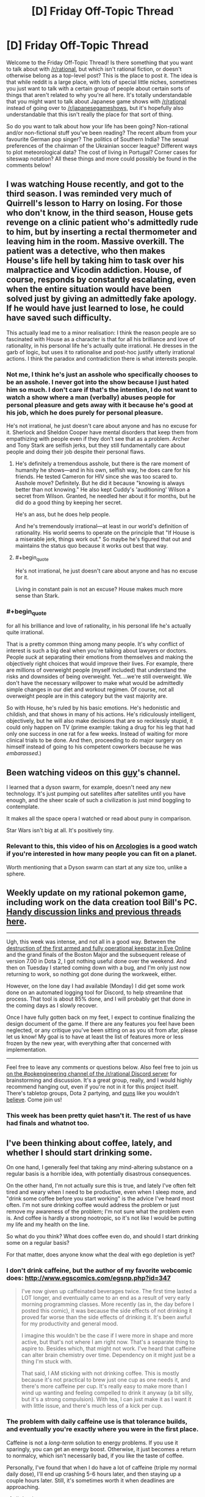 #+TITLE: [D] Friday Off-Topic Thread

* [D] Friday Off-Topic Thread
:PROPERTIES:
:Author: AutoModerator
:Score: 22
:DateUnix: 1481900676.0
:END:
Welcome to the Friday Off-Topic Thread! Is there something that you want to talk about with [[/r/rational]], but which isn't rational fiction, or doesn't otherwise belong as a top-level post? This is the place to post it. The idea is that while reddit is a large place, with lots of special little niches, sometimes you just want to talk with a certain group of people about certain sorts of things that aren't related to why you're all here. It's totally understandable that you might want to talk about Japanese game shows with [[/r/rational]] instead of going over to [[/r/japanesegameshows]], but it's hopefully also understandable that this isn't really the place for that sort of thing.

So do you want to talk about how your life has been going? Non-rational and/or non-fictional stuff you've been reading? The recent album from your favourite German pop singer? The politics of Southern India? The sexual preferences of the chairman of the Ukrainian soccer league? Different ways to plot meteorological data? The cost of living in Portugal? Corner cases for siteswap notation? All these things and more could possibly be found in the comments below!


** I was watching House recently, and got to the third season. I was reminded very much of Quirrell's lesson to Harry on losing. For those who don't know, in the third season, House gets revenge on a clinic patient who's admittedly rude to him, but by inserting a rectal thermometer and leaving him in the room. Massive overkill. The patient was a detective, who then makes House's life hell by taking him to task over his malpractice and Vicodin addiction. House, of course, responds by constantly escalating, even when the entire situation would have been solved just by giving an admittedly fake apology. If he would have just learned to lose, he could have saved such difficulty.

This actually lead me to a minor realisation: I think the reason people are so fascinated with House as a character is that for all his brilliance and love of rationality, in his personal life he's actually quite irrational. He dresses in the garb of logic, but uses it to rationalise and post-hoc justify utterly irrational actions. I think the paradox and contradiction there is what interests people.
:PROPERTIES:
:Author: HeirToGallifrey
:Score: 20
:DateUnix: 1481902065.0
:END:

*** Not me, I think he's just an asshole who specifically chooses to be an asshole. I never got into the show because I just hated him so much. I don't care if that's the intention, I do not want to watch a show where a man (verbally) abuses people for personal pleasure and gets away with it because he's good at his job, which he does purely for personal pleasure.

He's not irrational, he just doesn't care about anyone and has no excuse for it. Sherlock and Sheldon Cooper have mental disorders that keep them from empathizing with people even if they don't see that as a problem. Archer and Tony Stark are selfish jerks, but they still fundamentally care about people and doing their job despite their personal flaws.
:PROPERTIES:
:Author: trekie140
:Score: 12
:DateUnix: 1481906598.0
:END:

**** He's definitely a tremendous asshole, but there is the rare moment of humanity he shows---and in his own, selfish way, he does care for his friends. He tested Cameron for HIV since she was too scared to. Asshole move? Definitely. But he did it because "knowing is always better than not knowing." He also kept Cuddy's 'auditioning' Wilson a secret from Wilson. Granted, he needled her about it for months, but he did do a good thing by keeping her secret.

He's an ass, but he does help people.

And he's tremendously irrational---at least in our world's definition of rationality. His world seems to operate on the principle that "If House is a miserable jerk, things work out." So maybe he's figured that out and maintains the status quo because it works out best that way.
:PROPERTIES:
:Author: HeirToGallifrey
:Score: 10
:DateUnix: 1481909117.0
:END:


**** #+begin_quote
  He's not irrational, he just doesn't care about anyone and has no excuse for it.
#+end_quote

Living in constant pain is not an excuse? House makes much more sense than Stark.
:PROPERTIES:
:Author: Anderkent
:Score: 5
:DateUnix: 1481922783.0
:END:


*** #+begin_quote
  for all his brilliance and love of rationality, in his personal life he's actually quite irrational.
#+end_quote

That is a pretty common thing among many people. It's why conflict of interest is such a big deal when you're talking about lawyers or doctors. People /suck/ at separating their emotions from themselves and making the objectively right choices that would improve their lives. For example, there are millions of overweight people (myself included) that understand the risks and downsides of being overweight. Yet....we're still overweight. We don't have the necessary willpower to make what would be admittedly simple changes in our diet and workout regimen. Of course, not all overweight people are in this category but the vast majority are.

So with House, he's ruled by his basic emotions. He's hedonistic and childish, and that shows in many of his actions. He's ridiculously intelligent, objectively, but he will also make decisions that are so recklessly stupid, it could only happen on TV (prime example: taking a drug for his leg that had only one success in one rat for a few weeks. Instead of waiting for more clinical trials to be done. And then, proceeding to do major surgery on himself instead of going to his competent coworkers because he was /embarassed/.)
:PROPERTIES:
:Author: Kishoto
:Score: 3
:DateUnix: 1481983902.0
:END:


** Been watching videos on this [[https://www.youtube.com/channel/UCZFipeZtQM5CKUjx6grh54g][guy]]'s channel.

I learned that a dyson swarm, for example, doesn't need any new technology. It's just pumping out satellites after satellites until you have enough, and the sheer scale of such a civilization is just mind boggling to contemplate.

It makes all the space opera I watched or read about puny in comparison.

Star Wars isn't big at all. It's positively tiny.
:PROPERTIES:
:Author: hackerkiba
:Score: 7
:DateUnix: 1481902511.0
:END:

*** Relevant to this, this video of his on [[https://www.youtube.com/watch?v=TqKQ94DtS54][Arcologies]] is a good watch if you're interested in how many people you can fit on a planet.

Worth mentioning that a Dyson swarm can start at any size too, unlike a sphere.
:PROPERTIES:
:Author: NotUnusualYet
:Score: 1
:DateUnix: 1481927300.0
:END:


** Weekly update on my rational pokemon game, including work on the data creation tool Bill's PC. [[https://docs.google.com/document/d/1EUSMDHdRdbvQJii5uoSezbjtvJpxdF6Da8zqvuW42bg/edit?usp=sharing][Handy discussion links and previous threads here]].

--------------

Ugh, this week was intense, and not all in a good way.  Between the [[https://imperium.news/assault-m-oee8-keepstar/][destruction of the first armed and fully operational keepstar in Eve Online]] and the grand finals of the Boston Major and the subsequent release of version 7.00 in Dota 2, I got nothing useful done over the weekend.  And then on Tuesday I started coming down with a bug, and I'm only just now returning to work, so nothing got done during the workweek, either.

However, on the lone day I had available (Monday) I did get some work done on an automated logging tool for Discord, to help streamline that process.  That tool is about 85% done, and I will probably get that done in the coming days as I slowly recover.

Once I have fully gotten back on my feet, I expect to continue finalizing the design document of the game.  If there are any features you feel have been neglected, or any critique you've been sitting on as you sit from afar, please let us know!  My goal is to have at least the list of features more or less frozen by the new year, with everything after that concerned with implementation.

--------------

Feel free to leave any comments or questions below. Also feel free to join us [[https://discord.gg/sM99CF3][on the #pokengineering channel of the /r/rational Discord server]] for brainstorming and discussion.  It's a great group, really, and I would highly recommend hanging out, even if you're not in it for this project itself.  There's tabletop groups, Dota 2 partying, and [[http://i.imgur.com/j3jRmMZ.png][puns]] like you wouldn't [[http://i.imgur.com/8cUkzoGl.jpg][believe]].  Come join us!
:PROPERTIES:
:Author: ketura
:Score: 5
:DateUnix: 1481909852.0
:END:

*** This week has been pretty quiet hasn't it. The rest of us have had finals and whatnot too.
:PROPERTIES:
:Author: Dwood15
:Score: 2
:DateUnix: 1481915594.0
:END:


** I've been thinking about coffee, lately, and whether I should start drinking some.

On one hand, I generally feel that taking any mind-altering substance on a regular basis is a horrible idea, with potentially disastrous consequences.

On the other hand, I'm not actually sure this is true, and lately I've often felt tired and weary when I need to be productive, even when I sleep more, and "drink some coffee before you start working" is the advice I've heard most often. I'm not sure drinking coffee would address the problem or just remove my awareness of the problem; I'm not sure what the problem even is. And coffee is hardly a strong nootropic, so it's not like I would be putting my life and my health on the line.

So what do you think? What does coffee even do, and should I start drinking some on a regular basis?

For that matter, does anyone know what the deal with ego depletion is yet?
:PROPERTIES:
:Author: CouteauBleu
:Score: 5
:DateUnix: 1481905389.0
:END:

*** I don't drink caffeine, but the author of my favorite webcomic does: [[http://www.egscomics.com/egsnp.php?id=347]]

#+begin_quote
  I've now given up caffeinated beverages twice. The first time lasted a LOT longer, and eventually came to an end as a result of very early morning programming classes. More recently (as in, the day before I posted this comic), it was because the side effects of not drinking it proved far worse than the side effects of drinking it. It's been awful for my productivity and general mood.

  I imagine this wouldn't be the case if I were more in shape and more active, but that's not where I am right now. That's a separate thing to aspire to. Besides which, that might not work. I've heard that caffeine can alter brain chemistry over time. Dependency on it might just be a thing I'm stuck with.

  That said, I AM sticking with not drinking coffee. This is mostly because it's not practical to brew just one cup as one needs it, and there's more caffeine per cup. It's really easy to make more than I wind up wanting and feeling compelled to drink it anyway (a bit silly, but it's a strong compulsion). With tea, I can just make it as I want it with little issue, and there's much less of a kick per cup.
#+end_quote
:PROPERTIES:
:Author: trekie140
:Score: 7
:DateUnix: 1481907199.0
:END:


*** The problem with daily caffeine use is that tolerance builds, and eventually you're exactly where you were in the first place.

Caffeine is not a /long-term/ solution to energy problems. If you use it sparingly, you can get an energy boost. Otherwise, it just becomes a return to normalcy, which isn't necessarily bad, if you like the taste of coffee.

Personally, I've found that when I do have a lot of caffeine (triple my normal daily dose), I'll end up crashing 5-6 hours later, and then staying up a couple hours later. Still, it's sometimes worth it when deadlines are approaching.
:PROPERTIES:
:Author: electrace
:Score: 2
:DateUnix: 1481910921.0
:END:

**** #+begin_quote
  Caffeine is not a long-term solution to energy problems
#+end_quote

I'd rephrase this to 'caffeine is not a solution to constant energy problems'. It's a good tool for temporary and occasional energy surges.

So if you start drinking coffee every morning just to wake up, you're going to be at a baseline very quickly. But if you drink coffee once a week because you have an important meeting after a full day of work, it'll work much better.
:PROPERTIES:
:Author: Anderkent
:Score: 6
:DateUnix: 1481923125.0
:END:


** /[[https://www.fanfiction.net/s/11984396][Testing the Limits of Magic]]/ is a very nice [[https://allthetropes.org/wiki/Refuge_in_Audacity][Refuge in Audacity]] story. The summary baldly states:

#+begin_quote
  Involves the best elements of every great Fan Fiction I have ever known of.
#+end_quote

However, in spite of this "everything but the kitchen sink" intent, it's surprisingly fun to read, and has fairly good English. It reminds me of [[https://www.fanfiction.net/u/1318171][Perfect Lionheart]]'s stories!

--------------

To my chagrin, it seems that the development team of /neither/ of my two favorite mods for [[http://www.reddit.com/r/paradoxplaza][Paradox Development Studio games]] can be trusted to hold historical accuracy over moral outrage...

In /[[http://www.reddit.com/r/eu4][Europa Universalis IV]]/, the player can expend abstracted "military power" in order to make an army of his attack the natives of a province, resulting in the natives' extermination if the army is large and advanced enough. The extensive MEIOU & Taxes mod removed that button on the grounds that "the M&T team does not endorse genocide". Later, the modders attempted to backtrack by calling it "an ahistorically easy to push genocide button"--but, when pressed, they admitted that their rationale for the button's removal was "mostly" moral.\\
[[http://i.imgur.com/YFMnM5Y.png][Screenshot]]

In /[[http://www.reddit.com/r/crusaderkings][Crusader Kings II]]/, the player can torture imprisoned characters, though he risks gaining undesirable traits (Cruel, Impaler, etc.) in the process. The extensive Historical +Improvement+ Immersion Project mod has not adjusted the decisions that are available for torture, and has left them at the somewhat-arbitrary levels of vanilla CK2. When a player suggested ways to make the torture decisions more realistic and historically-accurate, the HIP modders expressed "zero interest in touching the vanilla torture/mutilation options to do anything other than remove them outright".\\
[[http://i.imgur.com/ZF407AQ.png][Screenshot]]
:PROPERTIES:
:Author: ToaKraka
:Score: 8
:DateUnix: 1481904785.0
:END:

*** #+begin_quote
  It reminds me of Perfect Lionheart's stories!
#+end_quote

Oh.....no......

/insert salt here/

I've really grown to hate that guy over the years, lol. Purely because of what he did to Chunin Exam Day. Not knocking your story rec or anything; I'm just taking advantage of the admittedly rare chance to talk shit about PL.
:PROPERTIES:
:Author: Kishoto
:Score: 4
:DateUnix: 1481984315.0
:END:

**** I hadn't heard of him until someone on SB started complaining about /stepping on worm/. On that day I learned +hate+ mild disdain.

He also has a weird thing for young teenagers. I don't want to call it pedophilia, partially because that word is too emotionally charged, but the long and short of it is that his stories would cleanly violate SB's (admittedly draconian) underage romance violations.
:PROPERTIES:
:Author: GaBeRockKing
:Score: 1
:DateUnix: 1482038452.0
:END:


*** I can sympathize, especially with the HIP modders. Historical accuracy or not, I wouldn't be especially eager to spend time developing and balancing a realistic, developed torture system in any kind of video game.

I don't know how the HIP team works, but if they're volunteers, they're mostly going to work on things that interests them, and if they don't like the idea of organizing and maintaining a torture system, they're just going to leave the system as it is, and work on systems they're more interested in.
:PROPERTIES:
:Author: CouteauBleu
:Score: 8
:DateUnix: 1481906992.0
:END:

**** The /entire selling point/ of these mods, however, is that they're /vastly/ more realistic than the vanilla games, which often are derided as mere "map-painting simulators" by players of these mods. /Actively reducing/ historical accuracy is /reneging/ on the /central promise/ of these mods.
:PROPERTIES:
:Author: ToaKraka
:Score: 6
:DateUnix: 1481907298.0
:END:

***** The CK modders made it clear that they will be leaving the system intact. I agree it would be good if they added the torture stuff. But you can't force them to.

The EU4 situation is bullshit, though.
:PROPERTIES:
:Author: chaosmosis
:Score: 2
:DateUnix: 1481938114.0
:END:


** When I first heard about raising he sanity waterline and how it was frequently framed as promoting atheism, it made me nervous because I am a spiritualist who isn't willing to give up my ontological beliefs that aren't epistemically supported. Now, however, it has occurred to me that the waterline isn't high enough to even consider debating what is a rational worldview.

We as a civilization don't even agree that science, critical thinking, and education are predominantly good things that should be trusted more often than not. [[https://www.reddit.com/r/AskTrumpSupporters/comments/5igpgq/in_your_opinion_is_antiintellectualism_rising_in/db871ud][There are people]] who genuinely believe that anti-intellectualism is a good thing because they think academia and higher education is either factually wrong or conspiring against them the majority of the time.

We've spent so much time discussing rationality with each other that we've become ignorant of people who fundamentally distrust rationality. With populism on the rise throughout the world, it's only gotten worse in recent years. Our priority should be raising their sanity waterline up to ours, not raising our own up to an ideal.
:PROPERTIES:
:Author: trekie140
:Score: 10
:DateUnix: 1481905429.0
:END:

*** I think that's what "raising the sanity waterline" means, at least as far as EY's original article went. Personally, I've always seen it as less of a guideline (go out and teach them, my children!) and more of a reminder that, even if it feels useless on a grand scale, trying to teach a particular person is always useful, trickle-down-style.

That said, I feel like you're advocating the exact general principle that fits you specific interests. You're saying that there are people out there who don't like eg science, critical thinking and education, and it could be fixed if we just raised the minimum rationality level; but you don't want the minimum rationality level to be raised so much that you have to abandon your religious/spiritual beliefs; I think there's an inconsistency there.
:PROPERTIES:
:Author: CouteauBleu
:Score: 16
:DateUnix: 1481906555.0
:END:

**** I'm not just protecting my own belief system, I'm rationalizing it by pointing out how much more dangerous other belief systems are than mine. I'm just the hypothetical scientist from [[http://lesswrong.com/lw/gv/outside_the_laboratory/][Outside the Laboratory]] who's in agreement with materialists about how observable reality works, anti-intellectualism is much less compatible with rationality than dualism.
:PROPERTIES:
:Author: trekie140
:Score: 3
:DateUnix: 1481908806.0
:END:

***** Well, getting you to abandon your spirituality is pretty low on our collective to-do lists, I think ;p

The same has been debated before. Should CFAR focus on making a few people more rational n the bay area, or sending missionaries to Elbonia?

By focusing on the bay area, they've managed to become self-sustaining. A few very-competent people might be more useful then a bunch of middling-competent people (when you include "being born in the first world" as a form of competence).

That being said, Elbonia is a big country and I have no doubt we could get some very competent people there. They'd just have less access to resources on the global scale. And supporting missionaries is /hard/.
:PROPERTIES:
:Author: traverseda
:Score: 5
:DateUnix: 1481910504.0
:END:

****** ... I kind want to be the insufferable pedant and point out that Africa is in fact a continent, and as such a very diverse place with various degrees of technological deployment and very different... well, everything.

It's also /not/ a RPG wasteland made of dumb people waiting for smart occidentals to teach them how to live their life better; which is obviously not what you meant, but still kind of what you implied.
:PROPERTIES:
:Author: CouteauBleu
:Score: 3
:DateUnix: 1481916697.0
:END:

******* Agreed. Changing all references from africa to Elbonia.
:PROPERTIES:
:Author: traverseda
:Score: 2
:DateUnix: 1481919181.0
:END:

******** ... I had to Google it. :p

Still doesn't change my point: no country in the world, imagined or not, is composed of a bunch of NPCs waiting for HJPEV (or "missionaries") to optimize their lives.
:PROPERTIES:
:Author: CouteauBleu
:Score: 3
:DateUnix: 1481919859.0
:END:

********* Are you saying that such an effort /wouldn't/ be likely to improve their lives? Where "they" is any large group that has shown willingness to be proselytized to before and that has a low sanity-waterline.

Or just objecting to tone? Because fair enough.
:PROPERTIES:
:Author: traverseda
:Score: 4
:DateUnix: 1481920266.0
:END:

********** I think I'm mostly being contrarian. Sorry about that. I guess that my point is that "any large group willing to be proselytized with an easily-raised waterline" is actually pretty hard to find, whether or not the country you're in has a high GDP, but I'm not actually that confident in that assertion.
:PROPERTIES:
:Author: CouteauBleu
:Score: 5
:DateUnix: 1481921979.0
:END:

*********** [deleted]
:PROPERTIES:
:Score: 1
:DateUnix: 1481923970.0
:END:

************ Please don't remove your comments. Archiving is valuable, even if you no longer condone what your wrote. Plus conversations on reddit with half their posts deleted are super weird.
:PROPERTIES:
:Author: CouteauBleu
:Score: 2
:DateUnix: 1481925500.0
:END:


****** That's an choice where the cost of one is significantly higher than the other. I'm talking about work within our country, or at least the western world. We're focusing too much on people who already care about questioning their beliefs, like college students and graduate, and not enough on people who are voting for populist political leaders who dispute facts and support policies that work against their constituents' self-interest. Don't send the missionaries to Africa or the Bay Area, send them to rural communities in the US.
:PROPERTIES:
:Author: trekie140
:Score: 1
:DateUnix: 1481916789.0
:END:

******* I think that the problem with that reasoning is that you're trying to disguise an object-level policy as a meta-level policy.

I reminds in a SSC link thread, where Scott Alexander mentioned a proposal to limit voting to well-informed people, because Trump being elected clearly proves that people aren't voting intelligently enough; Scott answered that this wouldn't work, since Trump scored more highly on average among well-informed people. The commenter "the non mouse" answered that, if we're just going to look for the electorate least likely to elect Trump, we might as well go ahead and limit voting to Hillary voters.

The thing is, people are wary to adopt general ideas that conflict with their specific beliefs; especially if they know it's the reason they're being told about the general idea in the first place. If you tell someone you believe in souls or consciousness or whatever, and they tell you "oh, you should really learn about this rationality method, it makes you realize how silly the idea of a unified consciousness is!"; you're not going to be particularly motivated to learn the method, except in a "I'm going to try to prove this wrong" way.
:PROPERTIES:
:Author: CouteauBleu
:Score: 6
:DateUnix: 1481918828.0
:END:

******** So how do we reconcile the divide in politics if rationality isn't working? The two sides don't even agree on facts anymore.
:PROPERTIES:
:Author: trekie140
:Score: 1
:DateUnix: 1481927464.0
:END:

********* My personal answer would be, bit by bit. As in, you try to make everything a little less crazy, check your sources a little more often, believe fewer convenient lies, and try to get everyone around you to do that too. You don't try to convert crazy people from voting for populist to politicians to voting for people who like; you try to make them more self-aware about why they vote, and what are the issues and the stakes of the election.

I mean, I don't have a "make politics rational" plan, and politics in general just suck. The way I see it, no matter how stubborn or unreasonable they look, people are always more receptive to someone trying to figure out the truth with them than to someone trying to recruit them. But often it's not enough to change someone's mind.
:PROPERTIES:
:Author: CouteauBleu
:Score: 1
:DateUnix: 1481936788.0
:END:


******* I'd argue that it's actually harder to convert people in the rural US then in Elbonia, and we're bad at converting people in enough bulk to really matter.

Give me a research team and five years...

And I'm not convinced that people in rural US aren't behaving at-par, that the conflict isn't simply over different values.
:PROPERTIES:
:Author: traverseda
:Score: 1
:DateUnix: 1481921330.0
:END:

******** That makes it all the more important that they be able to think critically about those values and how to rationally pursue them. We aren't having an intelligent dialogue with them now because they have a perspective completely alien to us that they can't justify in ways we consider rational.
:PROPERTIES:
:Author: trekie140
:Score: 1
:DateUnix: 1481927066.0
:END:


*** I disagree with you strongly. For you, the emphasis seems to be on trusting institutions and groups of people and specific ideas known to be correct, rather than the methods. I would like the opposite to occur. Methods are what are most important. Someone doesn't become trustworthy just because they put on a labcoat. That kind of trust in authority can easily go bad. Authorities are only trustworthy to the extent they hold themselves to valid methods.
:PROPERTIES:
:Author: chaosmosis
:Score: 1
:DateUnix: 1481939060.0
:END:

**** I am advocating for trusting in methods, specifically people that utilize those methods and have proven beyond reasonable doubt that they are utilizing those methods to uncover the truth. Critiquing institutions and authority is fine, even necessary, but that's not what I've been seeing from people who disagree with intellectuals. I'm seeing conspiracy theories with no supporting evidence.
:PROPERTIES:
:Author: trekie140
:Score: 1
:DateUnix: 1481957731.0
:END:

***** Agreed, I think that getting people to recognize the distinction between conspiracy theories vs credible news, or gut feelings vs empirical data, is much more important than getting people to go from "I tend to believe what the experts say, but still get swayed by bad arguments if the experts say them" to "I critically examine everything for myself and think rationally." That last bit is the best possible end-goal, but it's not where the sanity waterline is just below for most people.

Unfortunately however, the latter distinction is the one more likely to be crossed by people who care about rationality and becoming smarter in the first place. It's hard to raise people's rationality/intelligence/critical thinking if they are anti-intellectual in the first place. I don't think that means we should give up, but I do think it explains why a lot of sanity-waterline-raising focuses on making already "smart" people more "rational."
:PROPERTIES:
:Author: DaystarEld
:Score: 3
:DateUnix: 1481966490.0
:END:

****** The problem is that when we try to explain why that heuristic is wrong, they stop listening. Many of these people believe that intellectualism is fundamentally biased against them, so they automatically reject everything we say as biased. It used to be infuriating to argue with these people, but now that their ideas have gained popularity and political power they've become an existential threat. Humanity needs to be smarter than this if we're going to survive.
:PROPERTIES:
:Author: trekie140
:Score: 1
:DateUnix: 1481990778.0
:END:


***** #+begin_quote
  I am advocating for trusting in methods, specifically people that utilize those methods and have proven beyond reasonable doubt that they are utilizing those methods to uncover the truth.
#+end_quote

I don't think a lot of authorities that have proven beyond reasonable doubt that they're trustworthy exist. I see bad statistics and bad science everywhere. Because major flaws do exist, I think it's asking too much to ask people to trust the system. I'm not saying that paranoia is justified, but it's hard to convince someone who's paranoid that they should trust authorities when there are legitimate flaws that they might point to in response. Instead, I would ask them to give the system a chance to provide evidence, and listen to that evidence seriously before deciding whether something is right or wrong. You see moving people to rationality as harder than moving people towards trust. But I think rationality is appealing because it lets people avoid extreme positions without giving themselves over to trust, which is the bigger leap away from their current beliefs. "Give the idea a chance" is an easier sell than "trust the idea because the people who said it are trustworthy", because even if evaluating ideas is difficult paranoid people are still much more motivated to do that than to trust.
:PROPERTIES:
:Author: chaosmosis
:Score: 1
:DateUnix: 1481990579.0
:END:

****** I've done exactly what you said and it isn't working. I do consider the claims of people is disagree with and find the evidence does not support their conclusions. When I present the evidence for my positions they decry me and my sources as biased against them without good reasons based in rationality.

I'm arguing with people who think that scientists in general cannot be trusted to be objective or accurate, higher education is indoctrinating students into political ideologies, and that political correctness is a culture of oppression that has overrun the media. At best, these are gross exaggerations of real problems.
:PROPERTIES:
:Author: trekie140
:Score: 1
:DateUnix: 1481997426.0
:END:

******* I've had more luck than you speaking with people of those positions. It requires a willingness to almost bend over backwards. It might help that on many issues I'm uncertain of things and willing to confess that uncertainty, allowing them to feel they've got breathing room for their own positions. But ultimately this method has worked much better to change people's minds, at least in my experience.
:PROPERTIES:
:Author: chaosmosis
:Score: 1
:DateUnix: 1482003098.0
:END:


** Little bit late, but if anyone sees this what are your views on alcohol/drinking. I was invited to and went to a party where there was quite a bit of drinking last night. I don't drink. I'd even go as far to say that drinking is mildly immoral. Here's the argument I'm planning on posting to Facebook on the subject.

I'm generally what's called an utilitarian. Briefly this means I believe in doing those things that cause the most good for the most people. Like almost any philosophy there are some problems with it, but I'll ignore them because they aren't relevant to this context other than to say I'm more of a Rule utilitarian this means that rather than looking at each individual case and trying to decide the right course of action based on the total change to society I believe in coming up with a set of rules that if followed with improve the world.

Let's look at drinking then. Positives are that it's a bonding experience. It also has some medical applications but there are both better options now and I'm trying to focus on recreational use. To me the chief negative is that it causes one to lose control of themselves. A huge number of violent crime is committed by or on people who were drunk. About 9,967 people die every year due to drunk driving in the US. And here is the crux of my argument. I'm not sure if I can blame them. Yes I believe in legal manner we can and should, but on a personal level when they made the decision to drive they often couldn't legally or morally make any decision. Critically I see no reason to believe I couldn't or wouldn't do the same thing in their position. The only actual mistake I can see them making is drinking in the first place. Similarly most crimes committed by drunks are committed by people who didn't choose to commit any crime, their real mistake was drinking. Again not trying to say anything about legal culpability.

Given all this my basic argument should be clear. By drinking you're essentially taking the choice of committing terrible crimes and entrusting it to chance. It's a low chance sure, but still a chance. Personally I'm not willing to take those odds and I think looked at this way few people would be. I don't think trying to ban alcohol is the right choice (it just doesn't work), in fact I'd support lowering the legal drinking age, but I think the world would be significantly better without drugs in general. Anyway I'd really like to hear others opinions. I don't have all the evidence and trying to assign value and weigh multiple factors this way is really hard.
:PROPERTIES:
:Author: space_fountain
:Score: 3
:DateUnix: 1481991462.0
:END:

*** I was surprised when I searched Less Wrong for posts about alcohol and found nothing big. I always thought that community like that would be quite averse to taking drugs. Then I remembered the "I notice I'm confused" thingy. I thought about it for some time, tried to see it from the other side. I think the main arguments against total abstinence would be something like:

- Drugs, when taken in moderation by someone who researched the topic, can make for a nice experience/have good effect on you. So it's better to make a case for responsible drug use rather than abstinence from them.

- Like you said, for someone who knows what he's doing, it's only low risk. So if it can benefit you, you should take the risk anyway, I guess.
:PROPERTIES:
:Score: 4
:DateUnix: 1481999725.0
:END:


*** #+begin_quote
  Here's the argument I'm planning on posting to Facebook on the subject.
#+end_quote

Please don't do this. Utilitarianism already has a bad enough reputation. There's no need to make it worse.
:PROPERTIES:
:Author: rttf
:Score: 2
:DateUnix: 1482018360.0
:END:

**** Too late. I start it with a bit of a different first paragraph though. Thoughts as to how I'm wrong though. The main points I'm hearing are that drinking doesn't equal being drunk and I definitely think I've conflated it here.
:PROPERTIES:
:Author: space_fountain
:Score: 1
:DateUnix: 1482116901.0
:END:


*** If you drink enough that you lose control of yourself, then yes, that has serious problems. However, though I don't drink myself, observation suggests that drinking in small amounts (e.g. a glass of wine with a meal) does not impair decision-making ability to the point where one would suddenly decide to drive. Especially if one has made plans (e.g. hiring a taxi in advance) to ensure that the simplest decision will be /not/ to drive.

So, I agree with you that the consequences of /losing control/ are a massive negative, and firm steps should be made to try to prevent people losing control. But I don't think that losing control is an inevitable result of drinking in moderation.
:PROPERTIES:
:Author: CCC_037
:Score: 2
:DateUnix: 1482134996.0
:END:

**** I think part of where I may be failing here is that I don't have great examples of responsible drinkers. Neither of my parents drink and most of the people I'm exposed to who do drink are college students. Hardly a demographic known for their good decisions.

On the other hand I don't know that there's some hard line between loosing control and merely having had a few drinks. I think it's important to realize that their is this continuous gradient because it makes us realize we are really trying to solve some sort of system of equations. If we could decide how much benefit drinking has per unit of alcohol and how much harm than it's simple to see that you should only drink until damage(x)=benefit(x). I think the crux of the argument I'm trying to make is that damage(x) is much bigger than benefit(x) for practically every X. Maybe there is some x (some amount of drinking) where the benefits outweigh the damage, but I'd think it would have to be really small and on a personal note I don't like the taste.
:PROPERTIES:
:Author: space_fountain
:Score: 2
:DateUnix: 1482176179.0
:END:

***** My parents are responsible drinkers, on the rare occasions that they actually have some sort of alcohol (maybe once a month?), and so that's always been what I considered normal.

If I have one or two drinks I start to feel light headed but in a sort of vaguely pleasant way. It's slightly harder to think, but more so in that it just seems to take longer. My personality doesn't really seem to change, although I'm sort of weird anyway so that's hard to measure.

I've never done anything I regretted while drunk (or buzzed, it's arguable that I've never truly reached "drunk" depending on your definition) I've never really made any decisions other than dialogue choices while socializing, and also choosing to stop drinking once I felt like I'd had enough.

So yeah, it's possible, in fact, easy, to drink responsibly if you know what that means. Given my (extremely limited) experience, I think it's reasonable to say that at least 90% of cases of drinking have the benefits outweigh the damage, because there literally is no damage. It's just that in small number of cases the damage is so severe it outweighs the benefits.

It's sort of like playing the reverse lottery, except it's not really random. It's just the dumb people ruining it for everyone else (like they do with everything else)
:PROPERTIES:
:Author: zarraha
:Score: 2
:DateUnix: 1482207502.0
:END:


***** Yeah, I can see where you're coming from. I don't like the taste either.

But I do know some examples of responsible drinkers, one of whom assures me that there is a small but measurable reduction in the odds of death due to heart disease that accompanies very slight use of alcohol - on the lines of one or at most two glasses of wine with an evening meal. If one is drinking enough that one's speech becomes audibly affected, then that is well beyond the like of 'too much' already (and one is quite possibly looking at liver damage if this is regularly sustained).

So, yeah. X /is/ pretty small.
:PROPERTIES:
:Author: CCC_037
:Score: 1
:DateUnix: 1482186779.0
:END:
